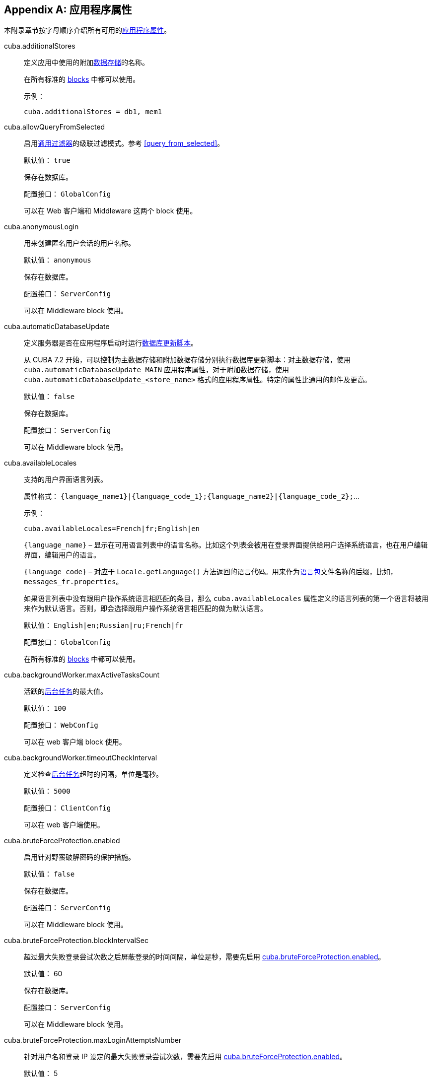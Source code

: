 [[app_properties_reference]]
[appendix]
== 应用程序属性

本附录章节按字母顺序介绍所有可用的<<app_properties,应用程序属性>>。

[[cuba.additionalStores]]
cuba.additionalStores::
+
--
定义应用中使用的附加<<data_store,数据存储>>的名称。

在所有标准的 <<app_tiers,blocks>> 中都可以使用。

示例：

[source, properties]
----
cuba.additionalStores = db1, mem1
----
--

[[cuba.allowQueryFromSelected]]
cuba.allowQueryFromSelected::
+
--
启用<<gui_Filter,通用过滤器>>的级联过滤模式。参考 <<query_from_selected,>>。

默认值： `true`

保存在数据库。

配置接口： `GlobalConfig`

可以在 Web 客户端和 Middleware 这两个 block 使用。
--

[[cuba.anonymousLogin]]
cuba.anonymousLogin::
+
--
用来创建匿名用户会话的用户名称。

默认值： `anonymous`

保存在数据库。

配置接口： `ServerConfig`

可以在 Middleware block 使用。
--

[[cuba.automaticDatabaseUpdate]]
cuba.automaticDatabaseUpdate::
+
--
定义服务器是否在应用程序启动时运行<<db_update_server,数据库更新脚本>>。

从 CUBA 7.2 开始，可以控制为主数据存储和附加数据存储分别执行数据库更新脚本：对主数据存储，使用 `cuba.automaticDatabaseUpdate_MAIN` 应用程序属性，对于附加数据存储，使用 `cuba.automaticDatabaseUpdate_<store_name>` 格式的应用程序属性。特定的属性比通用的邮件及更高。

默认值： `false`

保存在数据库。

配置接口： `ServerConfig`

可以在 Middleware block 使用。
--

[[cuba.availableLocales]]
cuba.availableLocales::
+
--
支持的用户界面语言列表。

属性格式： `++{language_name1}|{language_code_1};{language_name2}|{language_code_2};++`...

示例：

[source, properties]
----
cuba.availableLocales=French|fr;English|en
----

`++{language_name}++` – 显示在可用语言列表中的语言名称。比如这个列表会被用在登录界面提供给用户选择系统语言，也在用户编辑界面，编辑用户的语言。

`++{language_code}++` – 对应于 `Locale.getLanguage()` 方法返回的语言代码。用来作为<<message_packs,语言包>>文件名称的后缀，比如，`++messages_fr.properties++`。

如果语言列表中没有跟用户操作系统语言相匹配的条目，那么 `cuba.availableLocales` 属性定义的语言列表的第一个语言将被用来作为默认语言。否则，即会选择跟用户操作系统语言相匹配的做为默认语言。

默认值： `English|en;Russian|ru;French|fr`

配置接口： `GlobalConfig`

在所有标准的 <<app_tiers,blocks>> 中都可以使用。
--

[[cuba.backgroundWorker.maxActiveTasksCount]]
cuba.backgroundWorker.maxActiveTasksCount::
+
--
活跃的<<background_tasks,后台任务>>的最大值。

默认值： `100`

配置接口： `WebConfig`

可以在 web 客户端 block 使用。
--

[[cuba.backgroundWorker.timeoutCheckInterval]]
cuba.backgroundWorker.timeoutCheckInterval::
+
--
定义检查<<background_tasks,后台任务>>超时的间隔，单位是毫秒。

默认值： `5000`

配置接口： `ClientConfig`

可以在 web 客户端使用。
--

[[cuba.bruteForceProtection.enabled]]
cuba.bruteForceProtection.enabled::
+
--
启用针对野蛮破解密码的保护措施。

默认值： `false`

保存在数据库。

配置接口： `ServerConfig`

可以在 Middleware block 使用。
--

[[cuba.bruteForceProtection.blockIntervalSec]]
cuba.bruteForceProtection.blockIntervalSec::
+
--
超过最大失败登录尝试次数之后屏蔽登录的时间间隔，单位是秒，需要先启用 <<cuba.bruteForceProtection.enabled,cuba.bruteForceProtection.enabled>>。

默认值： 60

保存在数据库。

配置接口： `ServerConfig`

可以在 Middleware block 使用。
--

[[cuba.bruteForceProtection.maxLoginAttemptsNumber]]
cuba.bruteForceProtection.maxLoginAttemptsNumber::
+
--
针对用户名和登录 IP 设定的最大失败登录尝试次数，需要先启用 <<cuba.bruteForceProtection.enabled,cuba.bruteForceProtection.enabled>>。

默认值： 5

保存在数据库。

配置接口： `ServerConfig`

可以在 Middleware block 使用。
--

[[cuba.checkConnectionToAdditionalDataStoresOnStartup]]
cuba.checkConnectionToAdditionalDataStoresOnStartup::
+
--
如果设置为 `true`，框架会在应用程序启动时检查所有附加数据存储的连接。如果连接失败，日志会记录失败消息。注意，这种检查会使得启动过程变慢。

默认值： `false`

可以在 Middleware block 使用。
--

[[cuba.checkPasswordOnClient]]
cuba.checkPasswordOnClient::
+
--
++++
<div class="manual-since-container">
    <a href="http://files.cuba-platform.com/cuba/release-notes/7.0/" class="since-btn" target="_blank">
        <span class="since-btn-caption">最低版本</span><span class="since-btn-version">7.0</span>
    </a>
</div>
++++

当设置为 false（默认值）时，客户端块 block 的 `LoginPasswordLoginProvider` 将用户密码明文发送给中间件的 `AuthenticationService.login()` 方法。在客户端和中间件 block 共同位于同一 JVM 中的情况下，这是合适的处理方式。对于客户端块(block)位于网络上的其它计算机上的分布式部署的情况，客户端和中间件之间的连接应使用 SSL 加密。

如果设置为 true，`LoginPasswordLoginProvider`本身将通过输入的登录名加载 `User` 实体并检查密码。如果密码与加载的密码哈希匹配，则提供程序使用<<cuba.trustedClientPassword,cuba.trustedClientPassword>> 属性中指定的密码作为可信客户端执行登录。此模式使您无需在受信任网络中的客户端和中间件之间设置 SSL 连接，同时不会向网络公开用户密码：仅传输哈希值。但请注意，可信客户端密码仍然通过网络传输，因此受 SSL 保护的连接仍然更加安全。

默认值： `false`

接口： `WebAuthConfig`，`PortalConfig`

可在 Web 和 Porta block 使用。
--

[[cuba.cluster.enabled]]
cuba.cluster.enabled::
+
--
启用 Middleware 服务集群中各个服务之间的互相交互。参考 <<cluster_mw_server,>>。

默认值： `false`

可以在 Middleware block 使用。
--

[[cuba.cluster.jgroupsConfig]]
cuba.cluster.jgroupsConfig::
+
--
JGroups 配置文件的路径。平台使用 <<resources,Resource - 资源接口>>来加载此文件，所以这个文件可以放在 classpath 或者<<conf_dir,配置文件目录>>。

示例：

[source, properties]
----
cuba.cluster.jgroupsConfig = my_jgroups_tcp.xml
----

默认值： `jgroups.xml`

可以在 Middleware block 使用。
--

[[cuba.cluster.messageSendingQueueCapacity]]
cuba.cluster.messageSendingQueueCapacity::
+
--
限制 Middleware 集群中消息队列的长度。当消息队列超过了最大长度，新消息会被拒绝。

默认值： `Integer.MAX_VALUE`

可以在 Middleware block 使用。
--

[[cuba.cluster.stateTransferTimeout]]
cuba.cluster.stateTransferTimeout::
+
--
设置节点启动时从集群接收最新状态的超时时间。单位是毫秒。

默认值： `10000`

可以在 Middleware block 使用。
--

[[cuba.confDir]]
cuba.confDir::
+
--
为应用程序 <<app_tiers,block>> 设置<<conf_dir,配置文件目录>>的位置。

默认值： `${app.home}/${<<cuba.webContextName,cuba.webContextName>>}/conf`，指向<<app_home,应用程序根目录>>下的一个目录。

配置接口： `GlobalConfig`

在所有标准的 <<app_tiers,blocks>> 中都可以使用。
--

[[cuba.connectionReadTimeout]]
cuba.connectionReadTimeout::
+
--
在客户端 block 设置连接 Middleware 读取超时的时限。平台会将非负值传递给 `URLConnection` 的 `setReadTimeout()` 方法。

也可参考 <<cuba.connectionTimeout,cuba.connectionTimeout>>。

默认值： `-1`

可以在 Web 客户端，Web Portal blocks 使用。
--

[[cuba.connectionTimeout]]
cuba.connectionTimeout::
+
--
在客户端 block 设置连接 Middleware 超时的时限。平台会将非负值传递给 `URLConnection` 的 `setConnectTimeout()` 方法。

也可参考 <<cuba.connectionReadTimeout,cuba.connectionReadTimeout>>。

默认值： `-1`

可以在 Web 客户端，Web Portal blcoks 使用。
--

[[cuba.connectionUrlList]]
cuba.connectionUrlList::
+
--
为客户端 blocks 设置连接 Middleware 服务的 URL。

此属性的值应该包含多个用英文逗号分隔 URL `http[s]://host[:port]/app-core`，`host` 是服务器名称，`port` 是服务器端口，`app-core` 是 Middleware web app 的名称。比如：

[source, properties]
----
cuba.connectionUrlList = http://localhost:8080/app-core
----

当使用 Middleware 服务集群的时候，这些服务的地址需要用英文逗号分隔：

[source, properties]
----
cuba.connectionUrlList = http://server1:8080/app-core,http://server2:8080/app-core
----

细节参考 <<cluster_mw_client>>。

也可参考 <<cuba.useLocalServiceInvocation,cuba.useLocalServiceInvocation>>。

配置接口： `ClientConfig`

可以在 Web 客户端，Web Portal blcoks 使用。
--

[[cuba.creditsConfig]]
cuba.creditsConfig::
+
--
<<additive_app_properties,累加属性>>定义 `credits.xml` 文件。此文件包含应用程序使用的<<credits,软件组件信息>>

平台使用 <<resources,Resource - 资源接口>>来加载此文件，所以这个文件可以放在 classpath 或者<<conf_dir,配置文件目录>>。

可以在 Web 客户端 block 使用。

示例：

[source, properties]
----
cuba.creditsConfig = +com/company/base/credits.xml
----
--

[[cuba.crossDataStoreReferenceLoadingBatchSize]]
cuba.crossDataStoreReferenceLoadingBatchSize::
+
--
<<dataManager,DataManager>> 从<<cross_datastore_ref,不同数据存储>>批量加载关联实体的最大值。

默认值： `50`

保存在数据库。

配置接口： `ServerConfig`

可以在 Middleware block 使用。
--

[[cuba.dataManagerBeanValidation]]
cuba.dataManagerBeanValidation::
+
--
++++
<div class="manual-since-container">
    <a href="http://files.cuba-platform.com/cuba/release-notes/7.1/" class="since-btn" target="_blank">
        <span class="since-btn-caption">最低版本</span><span class="since-btn-version">7.1</span>
    </a>
</div>
++++

设置 <<dataManager,DataManager>> 在保存实体时需要进行 <<bean_validation,bean 验证>> 。

默认值： `false`

保存在数据库。

配置接口： `ServerConfig`

可以在 Middleware block 使用。
--

[[cuba.dataManagerChecksSecurityOnMiddleware]]
cuba.dataManagerChecksSecurityOnMiddleware::
+
--
配置在 Middleware，确定 <<dataManager,DataManager>> 是否检查实体操作的 <<permissions,权限>> 和内存<<constraints,约束>>

默认值： `false`

保存在数据库。

配置接口： `ServerConfig`

可以在 Middleware block 使用。
--

[[cuba.dataSourceJndiName]]
cuba.dataSourceJndiName::
+
--
定义应用数据库连接中使用的 `javax.sql.DataSource` 的 JNDI 名称。

默认值： `java:comp/env/jdbc/CubaDS`

可以在 Middleware block 使用。
--

[[cuba.dataDir]]
cuba.dataDir::
+
--
为应用程序 <<app_tiers,block>> 设置<<work_dir,工作目录>>的位置。

默认值： `${app.home}/${<<cuba.webContextName,cuba.webContextName>>}/work`，指向<<app_home,应用程序根目录>>下的一个目录。

配置接口： `GlobalConfig`

在所有标准的 <<app_tiers,blocks>> 中都可以使用。
--

[[cuba.dbDir]]
cuba.dbDir::
+
--
设置<<db_dir,数据库脚本目录>>的位置。

对于 <<fast_deployment>>，默认值：`${catalina.home}/webapps/${cuba.webContextName}/WEB-INF/db`，指向 Tomcat 中 web app 的 `WEB-INF/db` 子目录。

对于 WAR 和 UberJAR 部署情况：`web-inf:db`，指向 WAR 或者 UberJAR 内的 `WEB-INF/db` 目录。

配置接口： `ServerConfig`

可以在 Middleware block 使用。
--

[[cuba.dbmsType]]
cuba.dbmsType::
+
--
定义 DBMS 类型。跟 <<cuba.dbmsVersion,cuba.dbmsVersion>> 一起作用，影响对于 DBMS 集成接口实现的选取，以及查找数据库初始化和更新脚本。

参考 <<dbms_types,>> 了解细节。

默认值： `hsql`

可以在 Middleware block 使用。
--

[[cuba.dbmsVersion]]
cuba.dbmsVersion::
+
--
可选属性，设置数据库版本。跟 <<cuba.dbmsType,cuba.dbmsType>> 一起作用，影响对于 DBMS 集成接口实现的选取，以及查找数据库初始化和更新脚本。

参考 <<dbms_types,>> 了解细节。

默认值： `none`

可以在 Middleware block 使用。
--

[[cuba.defaultPermissionValuesConfig]]
cuba.defaultPermissionValuesConfig::
+
--
当使用<<legacy_roles>>时，定义包含用户默认权限的一组文件。当没有为许可对象设置<<roles,角色>>的时候，会使用默认权限值。通常用来为“拒绝”角色使用，参考 <<default-permission-values.xml,default-permission-values.xml>> 章节了解更多信息。

默认值： `cuba-default-permission-values.xml`

可以在 Middleware block 使用。

示例：

[source, properties]
----
cuba.defaultPermissionValuesConfig = +my-default-permission-values.xml
----
--

[[cuba.defaultQueryTimeoutSec]]
cuba.defaultQueryTimeoutSec::
+
--
设置默认的<<transaction_timeout,数据库事务超时时限>>.

默认值： `0` (no timeout).

保存在数据库。

配置接口： `ServerConfig`

可以在 Middleware block 使用。
--

[[cuba.disableEntityEnhancementCheck]]
cuba.disableEntityEnhancementCheck::
+
--
禁用启动检查，该检查用来确保所有实体都已经加强。

默认值： `true`

配置接口： `ServerConfig`

可以在 Middleware block 使用。
--

[[cuba.disableEscapingLikeForDataStores]]
cuba.disableEscapingLikeForDataStores::
+
--
定义一组<<data_store,数据存储>>，对于这些数据存储，平台会在 <<gui_Filter,filters>> 中对使用了 LIKE 操作符的 JPQL 查询禁用转义。

保存在数据库。

配置接口： `GlobalConfig`

在所有标准的 <<app_tiers,blocks>> 中都可以使用。
--

[[cuba.disableOrmXmlGeneration]]
cuba.disableOrmXmlGeneration::
+
--
对<<extension,扩展>>实体，禁用自动生成 `orm.xml` 文件的功能。

默认值： `false`（如果存在扩展实体，则会自动创建 `orm.xml`）。

可以在 Middleware block 使用。
--

[[cuba.dispatcherSpringContextConfig]]
cuba.dispatcherSpringContextConfig::
+
--
<<additive_app_properties,累加属性>>，为客户端 block 定义 <<dispatcher-spring.xml,dispatcher-spring.xml>> 文件。

平台使用 <<resources,Resource - 资源接口>>来加载此文件，所以这个文件可以放在 classpath 或者<<conf_dir,配置文件目录>>。

可以在 Web 客户端和 Web Portal blocks 使用。

示例：

[source, properties]
----
cuba.dispatcherSpringContextConfig = +com/company/sample/portal-dispatcher-spring.xml
----
--

[[cuba.download.directories]]
cuba.download.directories::
+
--
定义一组文件目录，Middleware 可以从这些文件目录通过 `com.haulmont.cuba.core.controllers.FileDownloadController` 下载文件。比如，web 客户端系统菜单的 *Administration* > *Server Log* 就是利用这个机制下载 log 文件进行展示。

目录列表需要使用英文分号分隔。

默认值： `${cuba.tempDir};${cuba.logDir}` (可以从<<temp_dir,临时文件夹>> and the <<log_dir,日志文件夹>>目录下载文件)。

可以在 Middleware block 使用。
--

[[cuba.email._]]
cuba.email.*::
在 <<email_sending_properties,>> 有关于发送邮件参数的介绍。

[[cuba.fileStorageDir]]
cuba.fileStorageDir::
+
--
定义文件存储目录结构的根目录。更多信息，参考 <<file_storage_impl,>>。

默认值： `null`

配置接口： `ServerConfig`

可以在 Middleware block 使用。
--

[[cuba.enableDeleteStatementInSoftDeleteMode]]
cuba.enableDeleteStatementInSoftDeleteMode::
+
--
向后兼容的开关。如果设置为 `true`，在软删除模式开启的情况下，开启为软删除的实体执行 `delete from` 的 JPQL 语句（软删除开启的情况，对实体只是运行 `update` 而非 `delete`）。这样的 delete 语句会被转换成删除所有没有标记为“已删除”的数据。这样的话，有点违反直观理解，所以默认情况下是关闭此功能的。

默认值： `false`

可以在 Middleware block 使用。
--

[[cuba.enableSessionParamsInQueryFilter]]
cuba.enableSessionParamsInQueryFilter::
+
--
向后兼容的开关。如果设置为 `false`，在数据源<<datasource_query_filter,查询过滤器>>和<<gui_Filter,界面过滤器组件>>的过滤条件会被应用一次，至少会使用一个参数；会话（session）参数不会起作用。

默认值： `true`

可以在 web 客户端 block 使用。
--

[[cuba.entityAttributePermissionChecking]]
cuba.entityAttributePermissionChecking::
+
--
如果设置为 `true`，<<dataManager,DataManager>>会做实体属性权限检查。如果设置为 `false`，属性权限检查则在 <<gui_framework,Generic UI>>中的数据感知组件和 {rest_man_url}[REST API] 中。

默认值： `false`

保存在数据库。

可以在 Middleware block 使用。
--

[[cuba.entityLog.enabled]]
cuba.entityLog.enabled::
+
--
开启<<entity_log,实体日志>>机制。

默认值： `true`

保存在数据库。

配置接口： `EntityLogConfig`

可以在 Middleware block 使用。
--

[[cuba.groovyEvaluationPoolMaxIdle]]
cuba.groovyEvaluationPoolMaxIdle::
+
--
在执行 `Scripting.evaluateGroovy()` 方法的过程中，设置资源池中未使用的编译过的 Groovy 表达式的最大值。当需要集中执行 Groovy 表达式的时候，推荐将这个值设置得大一些，比如，按照<<application_folder,应用程序目录>>的数量来设置。

默认值： 8

在所有标准的 <<app_tiers,blocks>> 中都可以使用。
--

[[cuba.groovyEvaluatorImport]]
cuba.groovyEvaluatorImport::
+
--
在执行<<scripting,脚本>>的时候，定义一组需要被所有 Groovy 表达式引入的类。

列表中的类名需要使用英文逗号或者分号分隔。

默认值： `com.haulmont.cuba.core.global.PersistenceHelper`

在所有标准的 <<app_tiers,blocks>> 中都可以使用。

示例：

[source, properties]
----
cuba.groovyEvaluatorImport = com.haulmont.cuba.core.global.PersistenceHelper,com.abc.sales.CommonUtils
----
--

[[cuba.gui.genericFilterApplyImmediately]]
cuba.gui.genericFilterApplyImmediately::
+
--
++++
<div class="manual-since-container">
    <a href="http://files.cuba-platform.com/cuba/release-notes/7.1/" class="since-btn" target="_blank">
        <span class="since-btn-caption">最低版本</span><span class="since-btn-version">7.1</span>
    </a>
</div>
++++

当设置成 `true` 时，过滤器会以即时模式工作，每个对于过滤器参数的调整都会立即生效，数据会自动刷新。当设置成 `false` 时，过滤器会使用显式操作模式。此时，过滤器只有在点击 *Search* 按钮时才会生效。参阅 <<gui_filter_immediately,applyImmediately>> 过滤器属性。

默认值： `true`

保存在数据库。

配置接口： `ClientConfig`

可以在 Web 客户端 block 使用。
--

[[cuba.gui.genericFilterChecking]]
cuba.gui.genericFilterChecking::
+
--
影响的<<gui_Filter,过滤器组件>>行为。

当设置为 `true`，不允许执行不指定参数的过滤器。

默认值： `false`

保存在数据库。

配置接口： `ClientConfig`

可以在 Web 客户端 block 使用。
--

[[cuba.gui.genericFilterColumnsCount]]
cuba.gui.genericFilterColumnsCount::
+
--
为<<gui_Filter,过滤器组件>>定义含有过滤条件的列的数量。

默认值： `3`

保存在数据库。

配置接口： `ClientConfig`

可以在 Web 客户端 block 使用。
--

[[cuba.gui.genericFilterConditionsLocation]]
cuba.gui.genericFilterConditionsLocation::
+
--
定义在<<gui_Filter,过滤器组件>>中条件面板的位置。两种位置可以选择：`top`（在过滤器控制器元素之上）和 `bottom`（在过滤器控制器元素之下）。

默认值： `top`

保存在数据库。

配置接口： `ClientConfig`

可以在 Web 客户端 block 使用。
--

[[cuba.gui.genericFilterControlsLayout]]
cuba.gui.genericFilterControlsLayout::
+
--
为<<gui_Filter,过滤器组件>>的控制器布局设置模板。每个控制器有这样的格式：`++[component_name | options-comma-separated]++`，比如，`[pin | no-caption, no-icon]`。

可用的控制器：

* `++filters_popup++` - 选择过滤器的弹窗按钮，整合了 *Search* 按钮功能。

* `++filters_lookup++` - 选择过滤器的查找字段。需要单独添加 *Search* 按钮。

* `search` - *Search* 按钮。如果使用 `++filters_popup++` 则不需要添加。

* `++add_condition++` - 添加新条件的按钮。

* `spacer` - 控制器之间空白的分隔符。

* `settings` - *Settings* 按钮。设置在 Settings 弹窗中显示的 action 选项的名称。（参考下面）。

* `++max_results++` - 控制器组，用来设置选择记录的最大值。

* `++fts_switch++` - 用来切换到全文检索（Full-Text Search）模式的复选框。

以下这些操作可以在 `settings` 中作为选项使用：`save - 保存`, `++save_as - 另存为++`, `edit - 编辑`, `remove - 删除`, `pin - 固定位置`, `++make_default - 设置默认++`, `++save_search_folder - 保存搜索目录++`, `++save_app_folder - 保存应用目录++`, `++clear_values - 清空++`。

这些操作也可以在 Settings 弹窗外作为单独的控制器使用。这种情况下，它们可以做如下设置：

* `no-icon` - 设置动作按钮是否不带图标，示例： `[save | no-icon]`。

* `no-caption` - 设置动作按钮是否不带名称，示例： `[pin | no-caption]`。

默认值：

[source, plain]
----
[filters_popup] [add_condition] [spacer] \
[settings | save, save_as, edit, remove, make_default, pin, save_search_folder, save_app_folder, clear_values] \
[max_results] [fts_switch]
----

保存在数据库。

配置接口： `ClientConfig`

可以在 Web 客户端 block 使用。
--

[[cuba.gui.genericFilterManualApplyRequired]]
cuba.gui.genericFilterManualApplyRequired::
+
--
影响<<gui_Filter,过滤器组件>>的行为。

当设置为 `true`，包含过滤器的界面不会在打开时触发相应的数据加载器，需要用户手动点击过滤器的 *Apply* 按钮。

当使用应用或者查找目录打开界面的时候，`cuba.gui.genericFilterManualApplyRequired` 的设置会被忽略，因为此时过滤器已经生效了。但是对于某个查找目录如果它的 `applyDefault` 设置为 `false`，过滤器不会生效。

默认值： `false`

保存在数据库。

配置接口： `ClientConfig`

可以在 Web 客户端 block 使用。
--

[[cuba.gui.genericFilterMaxResultsOptions]]
cuba.gui.genericFilterMaxResultsOptions::
+
--
定义<<gui_Filter,过滤器组件>>中 *Show rows* 下拉框中的选项值。

NULL 选项表示这个列表需要包含一个空值。

默认值： `NULL, 20, 50, 100, 500, 1000, 5000`

保存在数据库。

配置接口： `ClientConfig`

可以在 Web 客户端 block 使用。
--

[[cuba.gui.genericFilterPopupListSize]]
cuba.gui.genericFilterPopupListSize::
+
--
定义在 *Search* 按钮的弹窗列表中显示项目的数量。如果过滤器的数量超过了这个值，则会添加 `Show more...` 到列表最后，这个行为会打开一个新的弹窗用来显示其它的过滤器。

默认值： `10`

保存在数据库。

配置接口： `ClientConfig`

可以在 Web 客户端 block 使用。
--

[[cuba.gui.genericFilterPropertiesHierarchyDepth]]
cuba.gui.genericFilterPropertiesHierarchyDepth::
+
--
定义“添加查询条件”对话框窗口中属性层级的深度。例如，如果深度是 2，那么可以选择实体属性 `contractor.city.country`，如果深度是 3，可以选择 `contractor.city.country.name` 等。

默认值： `2`

保存在数据库。

配置接口： `ClientConfig`

可以在 Web 客户端 block 使用。
--

[[cuba.gui.genericFilterTrimParamValues]]
cuba.gui.genericFilterTrimParamValues::
+
--
定义所有的通用过滤器是否需要去掉输入值两端的空格。当设置为 `false`，文本过滤器将保留空格。

默认值： `true`

保存在数据库。

配置接口： `ClientConfig`

可以在 Web 客户端 block 使用。
--

[[cuba.gui.layoutAnalyzerEnabled]]
cuba.gui.layoutAnalyzerEnabled::
+
--
可以禁用主窗口标签页以及模式窗口标题的右键菜单中的界面分析器。

默认值： `true`

保存在数据库。

配置接口： `ClientConfig`

可以在 Web 客户端 block 使用。
--

[[cuba.gui.lookupFieldPageLength]]
cuba.gui.lookupFieldPageLength::
+
--
定义在<<gui_LookupField,下拉框控件>>和<<gui_LookupPickerField,下拉框选择器控件>>中下拉列表一页显示的选项默认数量。可以通过 XML 属性 <<gui_LookupField_pageLength,pageLength>> 在具体实例中覆盖这个参数的设置。

默认值： 10

保存在数据库。

配置接口： `ClientConfig`

可以在 Web 客户端使用。
--

[[cuba.gui.manualScreenSettingsSaving]]
cuba.gui.manualScreenSettingsSaving::
+
--
如果此属性设置为 `true`，界面不会在关闭时自动保存界面设置。在这个模式下，用户可以通过右键点击界面 tab 标签或者弹窗的标题类保存或者重置界面设置。

默认值： `false`

配置接口： `ClientConfig`

保存在数据库。

可以在 Web 客户端 block 使用。
--

[[cuba.gui.showIconsForPopupMenuActions]]
cuba.gui.showIconsForPopupMenuActions::
+
--
启用在 <<gui_Table,Table>> 右键菜单和 <<gui_PopupButton,PopupButton>> 中显示动作的图标。

默认值： `false`

保存在数据库。

配置接口： `ClientConfig`

可以在 web 客户端 block 使用。
--

[[cuba.gui.systemInfoScriptsEnabled]]
cuba.gui.systemInfoScriptsEnabled::
+
--
启用在 *System Information* 窗口创建/更新/获取实体实例的时候显示 SQL 脚本。

这些脚本实际上显示的选中实体实例的数据库行内容，而不管是否有安全设置可能禁止显示某些实体属性。所以这就是为什么除了 administrator 用户之外需要取消其它所有用户<<roles,角色>>的 CUBA / Generic UI / System Information 特殊权限。也可以通过设置 `cuba.gui.systemInfoScriptsEnabled` 为 `false` 在整个应用级别禁止这个功能。

默认值： `true`

保存在数据库。

配置接口： `ClientConfig`

可以在 Web 客户端 block 使用。
--

[[cuba.gui.useSaveConfirmation]]
cuba.gui.useSaveConfirmation::
+
--
当用户关闭带有未保存改动数据源的<<screens,界面>>时，定义对话框的布局样式。

`true` 对应带有三个功能的布局：Save changes - 保存修改, Don't Save - 不保存修改, Don't close the screen - 不关窗口。

`false` 对应带有两个功能的布局：Close the screen without saving changes - 关闭窗口不保存修改, Don't close the screen - 不关窗口。

默认值： `true`

保存在数据库。

配置接口： `ClientConfig`

可以在 Web 客户端 block 使用。
--

[[cuba.gui.validationNotificationType]]
cuba.gui.validationNotificationType::
+
--
定义标准的界面<<abstractWindow_showValidationErrors,验证错误>>的通知消息类型。

可选值是 `com.haulmont.cuba.gui.components.Frame.NotificationType` 枚举类型的元素：

** `TRAY` - 右下角的通知消息，带有普通消息文本。
** `TRAY_HTML` - 右下角的通知消息，带有 HTML 消息文本。
** `HUMANIZED` - 标准通知消息，显示在界面中间，带有普通消息文本。
** `HUMANIZED_HTML` - 标准通知消息，显示在界面中间，带有 HTML 消息文本。
** `WARNING` - 警告通知消息，显示在界面中间，带有普通消息文本，点击时消失。
** `WARNING_HTML` - 警告通知消息，显示在界面中间，带有 HTML 消息文本，点击时消失。
** `ERROR` - 错误通知消息，显示在界面中间，带有普通消息文本，点击时消失。
** `ERROR_HTML` - 错误通知消息，显示在界面中间，带有 HTML 消息文本，点击时消失。

默认值： `TRAY`.

配置接口： `ClientConfig`

可以在 Web 客户端 block 使用。
--

[[cuba.hasMultipleTableConstraintDependency]]
cuba.hasMultipleTableConstraintDependency::
+
--
针对实体组合采用 `JOINED` 的<<entity_inheritance,继承策略>>。如果设置为 `true`，为在数据库插入新实体提供正确的顺序。

默认值： `false`
--

[[cuba.healthCheckResponse]]
cuba.healthCheckResponse::
+
--
定义从<<health_check_url,应用健康检查 URL>> 请求返回的文本。

默认值： `ok`

配置接口： `GlobalConfig`

可以用在所有 blocks。
--

[[cuba.httpSessionExpirationTimeoutSec]]
cuba.httpSessionExpirationTimeoutSec::
+
--
定义 HTTP 会话非活动状态的超时时限，单位为秒

默认值： `1800`

配置接口： `WebConfig`

可以在 web 客户端 block 使用。

[TIP]
====
推荐对于 <<cuba.userSessionExpirationTimeoutSec, cuba.userSessionExpirationTimeoutSec>> 和 `cuba.httpSessionExpirationTimeoutSec` 属性使用相同的值。
====

[WARNING]
====
不要在 `web.xml` 中配置 HTTP 会话超时时限，系统会忽略这个设置。
====
--

[[cuba.iconsConfig]]
cuba.iconsConfig::
+
--
<<additive_app_properties,累加属性>>用来定义<<icon_set,图标集合>>.

可以在 Web 客户端 block 使用。

示例：

[source, plain]
----
cuba.iconsConfig = +com.company.demo.web.MyIconSet
----
--

[[cuba.inMemoryDistinct]]
cuba.inMemoryDistinct::
+
--
启用基于内存的重复记录过滤，而不使用数据库级别的 `select distinct`。用在 <<dataManager,DataManager>> 中。

默认值： `false`

保存在数据库。

配置接口： `ServerConfig`

可以在 Middleware block 使用。
--

[[cuba.jmxUserLogin]]
cuba.jmxUserLogin::
+
--
定义可以用在<<system_authentication,系统认证>>的用户名。

默认值： `admin`

可以在 Middleware block 使用。
--

[[cuba.keyForSecurityTokenEncryption]]
cuba.keyForSecurityTokenEncryption::
+
--

作为实体安全令牌（security token）AES 加密的密钥。当实体通过下面方式在 Middleware 加载的时候，这个令牌会放置在实体实例内发送：

* <<cuba.entityAttributePermissionChecking,cuba.entityAttributePermissionChecking>> 应用程序属性设置成 true，也就是说在 Middleware 对实体属性权限进行了加强。（参考 <<dm_security>> 了解详情）

* 行级的<<constraints,安全限制>>过滤了集合一组属性中的部分元素。这种情况下，安全令牌也会包含在 REST API 的返回 JSON 中，参考 {rest_man_url}#rest_api_v2_security_constraints[REST API documentation]。

* 实体设置了动态 <<entity_attribute_access, 属性访问控制>>。

尽管安全令牌不包含任何属性值（只有属性名称和过滤了的实体标识符），仍然高度建议在生产环境中修改默认的加密密钥值。

默认值： `CUBA.Platform`

配置接口： `ServerConfig`

可以在 Middleware block 使用。
--

[[cuba.numberIdCacheSize]]
cuba.numberIdCacheSize::
+
--
当继承了 `BaseLongIdEntity` 或者 `BaseIntegerIdEntity` 的实体实例通过 `Metadata.create()` 方法在内存创建的时候，会给创建的实体分配一个唯一标识符。这个值通过从数据序列取下一个值的机制得到的。为了减少对 Middleware 和数据库调用的次数，序列每次的增加值默认是设置的 100，也就是说平台每次从数据库调用一次能获取 100 个 id。也就是说按照这种方式“缓存”了序列值，直到 100 个 id 用完之前都可以直接从内存获取 id。

这个属性定义了每次序列自增的值，以及对应的内存中缓存的大小。

[WARNING]
====
如果在数据库已经有部分实体存在的情况下需要修改这个属性的值，此时会重新创建所有已经存在的序列：用新的自增值（必须等于 `cuba.numberIdCacheSize`），起始值是目前已经存在 id 的最大值。

别忘了在应用的所有 block 都设置这个属性。比如，如果有 Web 客户端，Portal 客户端和 Middleware，需要在 `web-app.properties`, `portal-app.properties` 和 `app.properties` 中将这个属性设置成相同的值。
====

默认值： 100

配置接口： `GlobalConfig`

在所有标准的 <<app_tiers,blocks>> 中都可以使用。
--

[[cuba.legacyPasswordEncryptionModule]]
cuba.legacyPasswordEncryptionModule::
+
--
与<<cuba.passwordEncryptionModule,cuba.passwordEncryptionModule>> 相同，但这个配置是用于为在旧版本中（版本 7 之前）创建并且 `SEC_USER.PASSWORD_ENCRYPTION` 字段为空的用户定义用于用户密码哈希的 bean 的名称。

默认值： `++cuba_Sha1EncryptionModule++`

用于所有所标准 <<app_tiers,block>>。
--

[[cuba.localeSelectVisible]]
cuba.localeSelectVisible::
+
--
登录时禁用用户界面语言选择。

如果 `cuba.localeSelectVisible` 设置成 false，用户会话的 locale 会按照下面方式选择：

* 如果 `User` 实例定义了 `language` 属性，系统会使用这个属性定义的语言。

* 如果用户的操作系统语言在可选的区域列表里（通过 <<cuba.availableLocales,cuba.availableLocales>> 设置），系统会使用这个语言。

* 其它情况下，系统会使用定义在 <<cuba.availableLocales,cuba.availableLocales>> 属性中的第一个语言。

默认值： `true`

配置接口： `GlobalConfig`

在所有标准的 <<app_tiers,blocks>> 中都可以使用。
--

[[cuba.logDir]]
cuba.logDir::
+
--
为应用程序 <<app_tiers,block>> 设置<<log_dir,日志目录>>的位置。

默认值： `${app.home}/logs`，指向<<app_home,应用程序根目录>>下的 `logs` 目录。

配置接口： `GlobalConfig`

在所有标准的 <<app_tiers,blocks>> 中都可以使用。
--

[[cuba.mainMessagePack]]
cuba.mainMessagePack::
+
--
<<additive_app_properties,累加属性>>，为一个 block 定义<<main_message_pack,主语言包>>。

属性值可以包含单一语言包，或者用空格分隔的语言包列表。

在所有标准的 <<app_tiers,blocks>> 中都可以使用。

示例：

[source, properties]
----
cuba.mainMessagePack = +com.company.sample.gui com.company.sample.web
----
--

[[cuba.maxUploadSizeMb]]
cuba.maxUploadSizeMb::
+
--
定义可以使用<<gui_FileUploadField,文件上传控件>>和<<gui_FileMultiUploadField,多个文件上传控件>>组件能上传的文件大小的最大值，单位是 MB。

默认值： `20`

保存在数据库。

配置接口： `ClientConfig`

可以在 Web 客户端 block 使用。
--

[[cuba.menuConfig]]
cuba.menuConfig::
+
--
<<additive_app_properties,累加属性>>，定义 <<menu.xml,menu.xml>> 文件。

平台使用 <<resources,Resource - 资源接口>>来加载此文件，所以这个文件可以放在 classpath 或者<<conf_dir,配置文件目录>>。

可以在 Web 客户端 block 使用。

示例：

[source, properties]
----
cuba.menuConfig = +com/company/sample/web-menu.xml
----
--

[[cuba.metadataConfig]]
cuba.metadataConfig::
+
--
<<additive_app_properties,累加属性>>，定义 <<metadata.xml,metadata.xml>> 文件。

平台使用 <<resources,Resource - 资源接口>>来加载此文件，所以这个文件可以放在 classpath 或者<<conf_dir,配置文件目录>>。

在所有标准的 <<app_tiers,blocks>> 中都可以使用。

示例：

[source, properties]
----
cuba.metadataConfig = +com/company/sample/metadata.xml
----
--

[[cuba.passwordEncryptionModule]]
cuba.passwordEncryptionModule::
+
--
++++
<div class="manual-since-container">
    <a href="http://files.cuba-platform.com/cuba/release-notes/7.0/" class="since-btn" target="_blank">
        <span class="since-btn-caption">最低版本</span><span class="since-btn-version">7.0</span>
    </a>
</div>
++++

定义用作用户密码 Hash 的 bean 名称。创建新用户或更新用户密码时，将在 `SEC_USER.PASSWORD_ENCRYPTION` 数据库字段中为该用户存储此属性的值。

参阅 <<cuba.legacyPasswordEncryptionModule,cuba.legacyPasswordEncryptionModule>>。

默认值：`++cuba_BCryptEncryptionModule++`

在所有标准的 <<app_tiers,blocks>> 中都可以使用。
--

[[cuba.passwordPolicyEnabled]]
cuba.passwordPolicyEnabled::
+
--
启用强制密码策略。如果此属性设置为 `true`，所有新的用户密码都会按照 <<cuba.passwordPolicyRegExp,cuba.passwordPolicyRegExp>> 属性定义的策略检查。

默认值： `false`

保存在数据库。

配置接口： `ClientConfig`

使用在所有的客户端 blocks：web 客户端，web Portal。
--

[[cuba.passwordPolicyRegExp]]
cuba.passwordPolicyRegExp::
+
--
定义一个正则表达式，用来做密码检查策略。

默认值：

`++((?=.*\\d)(?=.*\\p{javaLowerCase}) (?=.*\\p{javaUpperCase}).{6,20})++`

上面这个表达式确保密码需要包含 6～20 个字符，使用数字和英文字母，包含至少一个数字，一个小写字母，一个大写字母。更多关于正则表达式语法可以参考 https://en.wikipedia.org/wiki/Regular_expression 和 http://docs.oracle.com/javase/6/docs/api/java/util/regex/Pattern.html 。

保存在数据库。

配置接口： `ClientConfig`

使用在所有的客户端 blocks：web 客户端，web Portal。
--

[[cuba.performanceLogDisabled]]
cuba.performanceLogDisabled::
+
--
如果需要禁用 `PerformanceLogInterceptor`，此参数必须要设置为 `true`。

`PerformanceLogInterceptor` 通过类或者方法的 `@PerformanceLog` 注解触发，此拦截器会在 `perfstat.log` 文件中记录每次方法的调用记录以及执行时间。如果不需要这些日志，建议禁用 `PerformanceLogInterceptor` 以提高性能。如需重新启用，删除此参数或者设置为 `false`。

默认值： `false`

可以在 Middleware block 使用。
--

[[cuba.performanceTestMode]]
cuba.performanceTestMode::
+
--
应用程序在做性能测试的时候必须设置成 true。

配置接口： `GlobalConfig`

默认值： `false`

可以用在 Middleware 和 web 客户端。
--

[[cuba.permissionConfig]]
cuba.permissionConfig::
+
--
<<additive_app_properties,累加属性>>，用来定义 <<permissions.xml,permissions.xml>> 文件。

可以在 Web 客户端 block 使用。

示例：

[source, properties]
----
cuba.permissionConfig = +com/company/sample/web-permissions.xml
----
--

[[cuba.persistenceConfig]]
cuba.persistenceConfig::
+
--
<<additive_app_properties,累加属性>>，用来定义 <<persistence.xml,persistence.xml>> 文件。

平台使用 <<resources,Resource - 资源接口>>来加载此文件，所以这个文件可以放在 classpath 或者<<conf_dir,配置文件目录>>。

在所有标准的 <<app_tiers,blocks>> 中都可以使用。

示例：

[source, properties]
----
cuba.persistenceConfig = +com/company/sample/persistence.xml
----
--

[[cuba.portal.anonymousUserLogin]]
cuba.portal.anonymousUserLogin::
+
--
定义在 Web Portal block 可以做匿名用户会话的用户名称。

此属性设置的用户名需要在安全子弟痛存在，并且有需要的权限。不需要为此用户设置密码，因为匿名用户会话是通过 <<login,loginTrusted()>> 方法创建的，使用的是 <<cuba.trustedClientPassword,cuba.trustedClientPassword>> 属性定义的密码。

配置接口： `PortalConfig`

可以在 Web Portal block 使用。
--

[[cuba.queryCache.enabled]]
cuba.queryCache.enabled::
+
--
如果设置为 `false`，<<entity_cache,查询缓存>>功能禁用。

默认值： `true`

配置接口： `QueryCacheConfig`

可以在 Middleware block 使用。
--

[[cuba.queryCache.maxSize]]
cuba.queryCache.maxSize::
+
--
设置<<entity_cache,查询缓存>>实体数量的最大值。一条缓存记录是通过查询语句文本，查询语句参数，分页参数以及软删除配置确定。

由于缓存大小会慢慢增长到最大值，所以缓存机制会清除掉那些不大可能会被再次使用的记录。

默认值： 100

配置接口： `QueryCacheConfig`

可以在 Middleware block 使用。
--

[[cuba.rememberMeExpirationTimeoutSec]]
cuba.rememberMeExpirationTimeoutSec::
+
--
定义 "记住我" cookie 和 `RememberMeToken` 实体实例的过期时间。

默认值： `30 * 24 * 60 * 60` (30 days)

配置接口： `GlobalConfig`

可以在 Web 客户端和 Middleware block 使用。
--

[[cuba.remotingSpringContextConfig]]
cuba.remotingSpringContextConfig::
+
--
<<additive_app_properties,累加属性>>，用来定义 Middleware block 的 <<remoting-spring.xml,remoting-spring.xml>> 文件。

平台使用 <<resources,Resource - 资源接口>>来加载此文件，所以这个文件可以放在 classpath 或者<<conf_dir,配置文件目录>>。

可以在 Middleware block 使用。

示例：

[source, properties]
----
cuba.remotingSpringContextConfig = +com/company/sample/remoting-spring.xml
----
--

[[cuba.schedulingActive]]
cuba.schedulingActive::
+
--
启用 CUBA <<scheduled_tasks,计划任务>>机制。

默认值： `false`

保存在数据库。

配置接口： `ServerConfig`

可以在 Middleware block 使用。
--

[[cuba.security.defaultPermissionValuesConfigEnabled]]
cuba.security.defaultPermissionValuesConfigEnabled::
+
--
如需向后兼容，开启使用 <<default-permission-values.xml>> 配置文件。参阅 <<legacy_roles>> 了解细节。

默认值： `false`

配置接口： `ServerConfig`

可以在 Middleware block 使用。
--

[[cuba.security.rolesPolicyVersion]]
cuba.security.rolesPolicyVersion::
+
--
如需向后兼容，该参数决定安全角色的行为。参阅 <<legacy_roles>> 了解细节。

可能值：

* 1 - CUBA 7.2 之前：如果未定义某种许可，则可访问许可目标；使用角色类型。
* 2 - CUBA 7.2 之后：如果未定义某种许可，则拒绝访问许可目标；只能使用 “允许” 许可；可使用设计时角色。

默认值： 2

配置接口： `ServerConfig`

可以在 Middleware block 使用。
--

[[cuba.serialization.impl]]
cuba.serialization.impl::
+
--
指定 `Serialization` 接口的实现类，用来在应用程序 blocks 之间做对象传递时做序列化。平台包含两个实现类：

* `com.haulmont.cuba.core.sys.serialization.StandardSerialization` - 标准 Java 序列化。

* `com.haulmont.cuba.core.sys.serialization.KryoSerialization` - 基于 Kryo 框架的序列化实现。

默认值： `com.haulmont.cuba.core.sys.serialization.StandardSerialization`

在所有标准的 <<app_tiers,blocks>> 中都可以使用。
--

[[cuba.springContextConfig]]
cuba.springContextConfig::
+
--
<<additive_app_properties,累加属性>>，用来为各个 block 定义 <<spring.xml,spring.xml>> 文件。

平台使用 <<resources,Resource - 资源接口>>来加载此文件，所以这个文件可以放在 classpath 或者<<conf_dir,配置文件目录>>。

在所有标准的 <<app_tiers,blocks>> 中都可以使用。

示例：

[source, properties]
----
cuba.springContextConfig = +com/company/sample/spring.xml
----
--

[[cuba.supportEmail]]
cuba.supportEmail::
+
--
定义一个 email 地址。从默认异常处理界面发送的异常报告，从 *Help* > *Feedback* 界面发送的用户消息都会被发送到这个地址。

如果这个属性没有设置，系统会隐藏异常处理界面的 *Report* 按钮。

为了成功的发送邮件，<<email_sending_properties,>> 中描述的参数也必须设置。

默认值： empty string.

保存在数据库。

配置接口： `WebConfig`

可以在 web 客户端 block 使用。
--

[[cuba.tempDir]]
cuba.tempDir::
+
--
为应用程序 <<app_tiers,block>> 设置<<temp_dir,临时目录>>的位置。

默认值： `${app.home}/${<<cuba.webContextName,cuba.webContextName>>}/temp`，指向<<app_home,应用程序根目录>>下的一个目录。

配置接口： `GlobalConfig`

在所有标准的 <<app_tiers,blocks>> 中都可以使用。
--

[[cuba.testMode]]
cuba.testMode::
+
--
如果在运行自动化用户界面测试，这个属性必须设置成 true。

配置接口： `GlobalConfig`

默认值： `false`

可以用在 Web 客户端和 Middleware blcoks。
--

[[cuba.themeConfig]]
cuba.themeConfig::
+
--
定义一组 `++*-theme.properties++` 文件，存储 <<gui_themes,theme>> 变量，比如默认的对话框范围以及文本输入框的宽度。

这个属性的值是一组用空格分隔的文件列表，文件通过使用 <<resources,Resource - 资源接口>>来加载。

Web 客户端的默认值： `com/haulmont/cuba/havana-theme.properties com/haulmont/cuba/halo-theme.properties com/haulmont/cuba/hover-theme.properties`


可以在 Web 客户端使用。
--

[[cuba.triggerFilesCheck]]
cuba.triggerFilesCheck::
+
--
启用对 bean 调用触发器文件的处理。

触发器文件是放在应用程序 block 的<<temp_dir,临时文件夹>>的 `triggers` 子目录。触发器文件命名是包含使用“点“分隔的两部分。前半部分是 <<managed_beans,bean>> 名称，后半部分是 bean 中需要调用的方法名称。示例： `++cuba_Messages.clearCache++`。触发器文件处理器会监控这个目录是否有新文件，如果有的话，会调用指定的方法，然后删除这些文件。

默认情况下，触发器文件的处理是配置在 `cuba-web-spring.xml` 文件中，并且只在 Web 客户端配置。在项目级别，其它模块的处理可以通过<<scheduled_tasks,周期性的调用>> `++cuba_TriggerFilesProcessor++` bean 的 `process()` 方法来做。

默认值： `true`

可以在配置了需要处理的 blocks 中使用，默认是 web 客户端。
--

[[cuba.triggerFilesCheckInterval]]
cuba.triggerFilesCheckInterval::
+
--
定义检查触发器文件的时间间隔，需要开启 <<cuba.triggerFilesCheck,cuba.triggerFilesCheck>> 参数。单位是毫秒。

默认值： `5000`

可以在配置了需要处理的 blocks 中使用，默认是 web 客户端。
--

[[cuba.trustedClientPassword]]
cuba.trustedClientPassword::
+
--
定义创建 `TrustedClientCredentials` 要使用的密码。Middleware 层可以对使用信任的客户端 <<app_tiers,block>> 连接的用户进行认证，而不需要检查用户的密码。

这个属性在用户的密码不存在数据库的时候使用，客户端 block 会自己做实际的认证。比如，集成 *Active Directory* 的时候。

配置接口： `ServerConfig`, `WebAuthConfig`, `PortalConfig`

可以使用的 blocks：Middleware，Web 客户端，Web Portal。
--

[[cuba.trustedClientPermittedIpList]]
cuba.trustedClientPermittedIpList::
+
--
定义一组 IP 地址，这些 IP 地址与 `TrustedClientCredentials` 和 `TrustedClientService` 一起使用。示例：

[source, plain]
----
cuba.trustedClientPermittedIpList = 127.0.0.1, 10.17.*.*
----

默认值： `127.0.0.1`

配置接口： `ServerConfig`

可以在 Middleware block 使用。
--

[[cuba.uniqueConstraintViolationPattern]]
cuba.uniqueConstraintViolationPattern::
+
--
正则表达式，用来找出由于数据库违反唯一性约束造成的异常。约束的名称会从表达式的第一个非空组获得，示例：

[source, plain]
----
ERROR: duplicate key value violates unique constraint "(.+)"
----

约束的名称可以用来显示本地化消息，以便找出是什么实体引起的。因此，需要在<<main_message_pack,主语言包>>中包含为约束名定义的键值。示例：

[source, properties]
----
IDX_SEC_USER_UNIQ_LOGIN = A user with the same login already exists
----

根据 DBMS locale 和版本的不同，这个属性还可以定义针对违反唯一性约束需要作出的响应。

当前 DBMS 的默认值通过 `PersistenceManagerService.getUniqueConstraintViolationPattern()` 方法返回。

可以定义在数据库。

可以在所有的客户端 blocks 使用。
--

[[cuba.useCurrentTxForConfigEntityLoad]]
cuba.useCurrentTxForConfigEntityLoad::
+
--
对于通过<<config_interfaces,配置接口>>加载实体实例，如果当前已经有事务了，则使用当前事务加载。这个对性能有提高。否则，会创建一个新的连接，并且做提交，然后会返回游离（detached）的实体实例。

默认值： `false`

可以在 Middleware block 使用。
--

[[cuba.useEntityDataStoreForIdSequence]]
cuba.useEntityDataStoreForIdSequence::
+
--
如果此属性设置为 true，为 `BaseLongIdEntity` 和 `BaseIntegerIdEntity` 子类生成唯一标识符的序列会创建在相应实体存在的<<data_store,数据存储>>中。否则，这些序列存在主数据存储中。

默认值： `false`

配置接口： `ServerConfig`

可以在 Middleware block 使用。
--

[[cuba.useInnerJoinOnClause]]
cuba.useInnerJoinOnClause::
+
--
EclipseLink <<orm,ORM>> 会在 inner join 中使用 `JOIN ON` 从句，而不会在 `WHERE` 从句中使用条件语句。

默认值： false

可以在 Middleware block 使用。
--

[[cuba.useLocalServiceInvocation]]
cuba.useLocalServiceInvocation::
+
--
当设置为 `true`，Web 客户端和 Web Portal <<app_tiers,blocks>> 会在本地调用 Middleware 服务，避开网络堆栈，这样有利于提高系统性能。这个情况在 <<fast_deployment,快速部署>>、单一 <<build.gradle_buildWar,WAR>> 或者单一 <<build.gradle_buildUberJar,UberJAR>> 部署的时候可以用到。对于其它的部署形式，这个值需要设置成 false。

默认值： `true`

可以在 Web 客户端和 Web Portal blocks 使用。
--

[[cuba.useReadOnlyTransactionForLoad]]
cuba.useReadOnlyTransactionForLoad::
+
--
<<dataManager,DataManager>> 中的所有 `load` 方法都会使用<<transaction_read_only,只读事务>>。

默认值： `true`

保存在数据库。

配置接口： `ServerConfig`

可以在 Middleware block 使用。
--

[[cuba.user.fullNamePattern]]
cuba.user.fullNamePattern::
+
--
为用户定义显示全部名称的模式。

默认值： `{FF| }{LL}`

全名称模式可以用用户的姓，名，和中间名（外国人）来构成。模式需要按照下面的规则：

* 模式的各部分通过 `{}` 来分隔。

* 在 `{}` 内的部分必须包含一下列出的字符的一种，然后紧跟一个 `|`，没有空格：
+
`LL` – 用户姓的长格式 (Smith)
+
`L` – 用户姓的短格式 (S)
+
`FF` – 用户名的长格式 (John)
+
`F` – 用户名的短格式 (J)
+
`MM` – 用户中间名的长格式 (Paul)
+
`M` – 用户中间名的短格式 (P)

* `|` 字符后面可以跟任何符号，也可以包含空格。

可以在 Web 客户端 block 使用。
--

[[cuba.user.namePattern]]
cuba.user.namePattern::
+
--
为 `User` 实体定义显示名称模式。显示名称用在几个不同的地方，包括显示在系统主窗口右上角。

默认值： `{1} [{0}]`

`{0}` 会用 `login` 属性替换, `{1}` 会用 `name` 属性替换。

可以在 Middleware，Web 客户端 blocks 使用。
--

[[cuba.userSessionExpirationTimeoutSec]]
cuba.userSessionExpirationTimeoutSec::
+
--
定义用户会话超时的时限。单位是秒。

默认值： `1800`

配置接口： `ServerConfig`

可以在 Middleware block 使用。

[TIP]
====
建议为 `cuba.userSessionExpirationTimeoutSec` 和 <<cuba.httpSessionExpirationTimeoutSec, cuba.httpSessionExpirationTimeoutSec>> 设置相同的值。
====

--

[[cuba.userSessionLogEnabled]]
cuba.userSessionLogEnabled::
+
--
开启<<userSession_log,用户会话日志>>功能。

默认值： `false`

保存在数据库。

配置接口： `GlobalConfig`.

在所有标准的 <<app_tiers,blocks>> 中都可以使用。
--


[[cuba.userSessionProviderUrl]]
cuba.userSessionProviderUrl::
+
--
定义 Middleware <<app_tiers,block>> 的 URL 来作为用户登录服务。

这个参数需要在额外的 middleware blcoks 中设置，这些 middleware 可以执行客户端请求，但是不分享用户会话缓存。如果在请求发起的时候，在本地的缓存中没有需要的会话，这个 block 会在指定的 URL 执行 `TrustedClientService.findSession()` 方法，然后将取到的会话缓存到本地。

配置接口： `ServerConfig`

可以在 Middleware block 使用。
--

[[cuba.viewsConfig]]
cuba.viewsConfig::
+
--
<<additive_app_properties,累加属性>>，用来定义 <<views.xml,views.xml>> 文件。参考 <<views,>>。

平台使用 <<resources,Resource - 资源接口>>来加载此文件，所以这个文件可以放在 classpath 或者<<conf_dir,配置文件目录>>。

在所有标准的 <<app_tiers,blocks>> 中都可以使用。

示例：

[source, properties]
----
cuba.viewsConfig = +com/company/sample/views.xml
----
--

[[cuba.webAppUrl]]
cuba.webAppUrl::
+
--
定义 web 客户端应用的 URL。

在特殊情况下，这个属性也用来生成外部应用程序的<<link_to_screen,界面链接>>，也会被 `ScreenHistorySupport` 类使用。

默认值： `++http://localhost:8080/app++`

保存在数据库。

配置接口： `GlobalConfig`

在所有标准的 <<app_tiers,blocks>> 中都可以使用。
--

[[cuba.windowConfig]]
cuba.windowConfig::
+
--
<<additive_app_properties,累加属性>>，用来定义 <<screens.xml,screens.xml>> 文件。

<<resources,Resource - 资源接口>>来加载此文件，所以这个文件可以放在 classpath 或者<<conf_dir,配置文件目录>>。

可以在 Web 客户端 block 使用。

示例：

[source, properties]
----
cuba.windowConfig = +com/company/sample/web-screens.xml
----
--

[[cuba.web.allowAnonymousAccess]]
cuba.web.allowAnonymousAccess::
+
--
允许使用非认证用户访问应用程序界面。如果设置该参数为 `true`，确保 `Anonymous` 角色是 `Denying - 拒绝` 类型，即，匿名用户默认不能打开任何界面。

参阅 <<gui_anonymous_access>>。

默认值： `false`

配置接口： `WebConfig`

可以在 web 客户端 block 使用。
--

[[cuba.web.allowHandleBrowserHistoryBack]]
cuba.web.allowHandleBrowserHistoryBack::
+
--
如果登录界面和/或者主窗口实现了 `CubaHistoryControl.HistoryBackHandler` 接口的话，用此参数开启对于浏览器 *Back - 返回* 按钮的处理。如果此属性设置为 true，浏览器标准的行为会替换成调用接口的处理方法。

参考 <<gui_web,>>。

默认值： `true`

配置接口： `WebConfig`

可以在 web 客户端 block 使用。
--

[[cuba.web.appFoldersRefreshPeriodSec]]
cuba.web.appFoldersRefreshPeriodSec::
+
--
定义<<folders_pane,应用程序目录>>刷新时间间隔，单位是秒。

默认值： `180`

配置接口： `WebConfig`

可以在 web 客户端 block 使用。
--

[[cuba.web.appWindowMode]]
cuba.web.appWindowMode::
+
--
定义主应用窗口的初始化模式 - “标签式”还是“单页式”（`TABBED` 或者 `SINGLE`）。在“单页式”模式下，当使用 `++NEW_TAB++` 参数打开界面时，新界面会完全替换现有界面而不是打开一个新的标签页。

用户之后可以在 *Help > Settings* 界面更改此模式。

默认值： `TABBED`

配置接口： `WebConfig`

可以在 web 客户端 block 使用。
--

[[cuba.web.closeIdleHttpSessions]]
cuba.web.closeIdleHttpSessions::
+
--
当上一次 <<cuba.web.uiHeartbeatIntervalSec,非心跳>>请求之后，<<cuba.httpSessionExpirationTimeoutSec,会话超时>>也已经过期，Web 客户端是否可以关闭 UI 和会话。

默认值： `false`

配置接口： `WebConfig`

可以在 web 客户端 block 使用。
--

[[cuba.web.componentsConfig]]
cuba.web.componentsConfig::
+
--
<<additive_app_properties,累加属性>>，用来定义包含应用程序组件信息的配置文件，这些文件由不同的 Jar 包提供或者在 *web* 模块的 `cuba-ui-component.xml` 中描述。

示例：

[source, plain]
----
cuba.web.componentsConfig =+demo-web-components.xml
----
--

[[cuba.web.customDeviceWidthForViewport]]
cuba.web.customDeviceWidthForViewport::
+
--
自定义 HTML 页面的 viewport 宽度。影响 Vaadin HTML 页面上的 "viewport" 元标签(viewport meta tag)。

默认值： `-1`

配置接口： `WebConfig`

可以在 web 客户端 block 使用。
--

[[cuba.web.defaultScreenCanBeClosed]]
cuba.web.defaultScreenCanBeClosed::
+
--
定义默认界面是否也可以通过关闭按钮、ESC 按钮或者标签页右键菜单（当使用 `TABBED` <<cuba.web.appWindowMode,工作区模式>>）进行关闭。

默认值： true

配置接口： `WebConfig`

可以在 web 客户端 block 使用。
--

[[cuba.web.defaultScreenId]]
cuba.web.defaultScreenId::
+
--
定义登录后默认打开的界面。这个设置对所有用户生效。

示例：

[source, plain]
----
cuba.web.defaultScreenId = sys$SendingMessage.browse
----

配置接口： `WebConfig`

可以在 web 客户端 block 使用。
--

[[cuba.web.foldersPaneDefaultWidth]]
cuba.web.foldersPaneDefaultWidth::
+
--
为<<folders_pane,文件夹面板>>设置默认的宽度，单位是像素。

默认值： `200`

配置接口： `WebConfig`

可以在 web 客户端 block 使用。
--

[[cuba.web.foldersPaneEnabled]]
cuba.web.foldersPaneEnabled::
+
--
启用<<folders_pane,文件夹面板>>功能并在文件夹中使用<<shortcuts,键盘快捷键>>。

默认值： `false`

配置接口： `WebConfig`

可以在 web 客户端 block 使用。
--

[[cuba.web.foldersPaneVisibleByDefault]]
cuba.web.foldersPaneVisibleByDefault::
+
--
设置是否要默认展开<<folders_pane,文件夹面板>>。

默认值： `false`

配置接口： `WebConfig`

可以在 web 客户端 block 使用。
--

[[cuba.web.htmlSanitizerEnabled]]
cuba.web.htmlSanitizerEnabled::
+
--
设置实现了 `HasHtmlSanitizer` 接口的 UI 组件是否使用 `HtmlSanitizer` bean 在 HTML 中防止跨站脚本（XSS）。该配置也可以在单独的组件中启用或禁用。

默认值： `true`

配置接口： `WebConfig`

可以在 web 客户端 block 使用。
--

[[cuba.web.initialScreenId]]
cuba.web.initialScreenId::
+
--
定义非认证用户第一次打开应用程序 URL 地址时，系统会打开什么界面。需要 <<cuba.web.allowAnonymousAccess,cuba.web.allowAnonymousAccess>> 设置为 `true`。

参阅 <<gui_anonymous_access>>。

配置接口： `WebConfig`

可以在 web 客户端 block 使用。
--

[[cuba.web.ldap.enabled]]
cuba.web.ldap.enabled::
+
--
在 Web 客户端启用/禁用 LDAP 登录机制。

示例：

[source]
----
cuba.web.ldap.enabled = true
----

配置接口： `WebLdapConfig`

可以在 web 客户端 block 使用。
--

[[cuba.web.ldap.urls]]
cuba.web.ldap.urls::
+
--
设置 LDAP 服务器 URL。

示例：

[source]
----
cuba.web.ldap.urls = ldap://192.168.1.1:389
----

配置接口： `WebLdapConfig`

可以在 web 客户端 block 使用。
--

[[cuba.web.ldap.base]]
cuba.web.ldap.base::
+
--
为在 LDAP 中搜索用户设置基本域名称（DN）。

示例：

[source]
----
cuba.web.ldap.base = ou=Employees,dc=mycompany,dc=com
----

配置接口： `WebLdapConfig`

可以在 web 客户端 block 使用。
--

[[cuba.web.ldap.user]]
cuba.web.ldap.user::
+
--

系统用户别名，系统用户有权限从目录读取信息。

示例：

[source]
----
cuba.web.ldap.user = cn=System User,ou=Employees,dc=mycompany,dc=com
----

配置接口： `WebLdapConfig`

可以在 web 客户端 block 使用。
--

[[cuba.web.ldap.password]]
cuba.web.ldap.password::
+
--
<<cuba.web.ldap.user,cuba.web.ldap.user>> 属性定义的系统用户的密码。

示例：

[source]
----
cuba.web.ldap.password = system_user_password
----

配置接口： `WebLdapConfig`

可以在 web 客户端 block 使用。
--

[[cuba.web.ldap.userLoginField]]
cuba.web.ldap.userLoginField::
+
--
LDAP 用户的用来匹配登录名的属性名称。默认是 `sAMAccountName` （使用于 Active Directory）。

示例：

[source]
----
cuba.web.ldap.userLoginField = username
----

配置接口： `WebLdapConfig`

可以在 web 客户端 block 使用。
--

[[cuba.web.linkHandlerActions]]
cuba.web.linkHandlerActions::
+
--
定义一组可以由 `LinkHandler` bean 处理的 URL 命令。参考 <<link_to_screen,>> 了解更多信息。

值需要用 `|` 字符分隔。

默认值： `open|o`

配置接口： `WebConfig`

可以在 web 客户端 block 使用。
--

[[cuba.web.loginDialogDefaultUser]]
cuba.web.loginDialogDefaultUser::
+
--
设置默认的用户名称，会在登录窗口自动填充。这个在开发阶段会非常有用。这个属性在生产环境需要设置成 `<disabled>` 的值。

默认值： `admin`

配置接口： `WebConfig`

可以在 web 客户端 block 使用。
--

[[cuba.web.loginDialogDefaultPassword]]
cuba.web.loginDialogDefaultPassword::
+
--
设置默认的用户密码，会在登录窗口自动填充。这个在开发阶段会非常有用。这个属性在生产环境需要设置成 `<disabled>` 的值。

默认值： `admin`

配置接口： `WebConfig`

可以在 web 客户端 block 使用。
--

[[cuba.web.loginDialogPoweredByLinkVisible]]
cuba.web.loginDialogPoweredByLinkVisible::
+
--
设置成 `false` 在登录窗口隐藏 "powered by CUBA Platform"。

默认值： `true`

配置接口： `WebConfig`

可以在 web 客户端 block 使用。
--

[[cuba.web.loginScreenId]]
cuba.web.loginScreenId::
+
--
用来作为应用程序<<gui_LoginScreen,登录界面>>的界面标识符。

默认值： `login`

配置接口： `WebConfig`

可以在 web 客户端 block 使用。
--

[[cuba.web.mainScreenId]]
cuba.web.mainScreenId::
+
--
用来作为应用程序<<gui_MainScreen,主界面>>的界面标识符。

默认值： `main`

配置接口： `WebConfig`

可以在 web 客户端 block 使用。
--

[[cuba.web.mainTabSheetMode]]
cuba.web.mainTabSheetMode::
+
--

定义在主窗口的 <<cuba.web.appWindowMode,标签页>>模式使用哪个组件管理界面。可以选取 `MainTabSheetMode` 枚举类型中的一个值：

* `DEFAULT`：使用 `CubaTabSheet` 组件。会在每次用户切换标签页的时候加载和卸载界面组件。

* `MANAGED`： 使用 `CubaManagedTabSheet` 组件。这个不会在用户切换标签页的时候卸载界面组件。

默认值： `DEFAULT`.

配置接口： `WebConfig`.

可以在 web 客户端 block 使用。
--

[[cuba.web.managedMainTabSheetMode]]
cuba.web.managedMainTabSheetMode::
+
--
如果 <<cuba.web.mainTabSheetMode,cuba.web.mainTabSheetMode>> 属性设置为 `MANAGED`，定义主 TabSheet 怎么切换标签页：隐藏还是只卸载它们的组件。

默认值： `HIDE_TABS`

配置接口： `WebConfig`

可以在 web 客户端 block 使用。
--

[[cuba.web.maxTabCount]]
cuba.web.maxTabCount::
+
--
定义可以在应用程序主窗口打开的标签页的最大数量。`0` 值表示不限制。

默认值： `7`

配置接口： `WebConfig`

可以在 web 客户端 block 使用。
--

[[cuba.web.pageInitialScale]]
cuba.web.pageInitialScale::
+
--
定义当设置了 <<cuba.web.customDeviceWidthForViewport,cuba.web.customDeviceWidthForViewport>> 或者 <<cuba.web.useDeviceWidthForViewport,cuba.web.useDeviceWidthForViewport>> 是 `true` 的时候 HTML 界面的初始化缩放比。影响 Vaadin HTML 界面的 "viewport" 元标签。

默认值： `0.8`

配置接口： `WebConfig`

可以在 web 客户端 block 使用。
--

[[cuba.web.productionMode]]
cuba.web.productionMode::
+
--
可以完全关闭通过在 URL 中添加 `?debug` 打开的 Vaadin 开发者模式。因此，也同时关闭了 JavaScript 调试模式，减少了从浏览器获取的服务器信息。

默认值： `false`

配置接口： `WebConfig`

可以在 web 客户端 block 使用。
--

[[cuba.web.pushEnabled]]
cuba.web.pushEnabled::
+
--
可以完全禁用<<server_push_settings,服务器推送>>。但是<<background_tasks,后台任务>>机制不受此影响。

默认值： `true`

配置接口： `WebConfig`

可以在 Web 客户端使用。
--

[[cuba.web.pushLongPolling]]
cuba.web.pushLongPolling::
+
--
对于<<server_push_settings,服务器推送>>实现，从 WebSocket 切换成长轮询（long polling）。

默认值： `false`

配置接口： `WebConfig`

可以在 Web 客户端使用。
--

[[cuba.web.pushLongPollingSuspendTimeoutMs]]
cuba.web.pushLongPollingSuspendTimeoutMs::
+
--
定义服务器推送的超时时限，单位是毫秒。当<<server_push_settings,服务器推送>>实现切换成长轮询的时候会用到。比如当 `cuba.web.pushLongPolling="true"` 时。

默认值： `-1`

配置接口： `WebConfig`

可以在 Web 客户端使用。
--

[[cuba.web.rememberMeEnabled]]
cuba.web.rememberMeEnabled::
+
--
在 web 客户端的登录界面显示 *Remember Me - 记住我* 复选框。

默认值： `true`

配置接口： `WebConfig`

可以在 Web 客户端使用。
--

[[cuba.web.resourcesCacheTime]]
cuba.web.resourcesCacheTime::
+
--
启用是否缓存 web 资源。单位是秒。0 值表示不做缓存。示例：

[source, properties]
----
cuba.web.resourcesCacheTime = 136
----

默认值： 60 * 60 (1 小时).

配置接口： `WebConfig`

可以在 Web 客户端使用。
--

[[cuba.web.webJarResourcesCacheTime]]
cuba.web.webJarResourcesCacheTime::
+
--
启用是否缓存 <<using_webjars,WebJar>> 资源。单位是秒。0 值表示不做缓存。示例：

[source, properties]
----
cuba.web.webJarResourcesCacheTime = 631
----

默认值： 60 * 60 * 24 * 365 (1 年).

配置接口： `WebConfig`

可以在 Web 客户端使用。
--

[[cuba.web.resourcesRoot]]
cuba.web.resourcesRoot::
+
--
设置用来显示 <<gui_Embedded,Embedded>> 组件的文件目录。示例：

[source, properties]
----
cuba.web.resourcesRoot = ${cuba.confDir}/resources
----

默认值： `null`

配置接口： `WebConfig`

可以在 Web 客户端使用。
--

[[cuba.web.requirePasswordForNewUsers]]
cuba.web.requirePasswordForNewUsers::
+
--
如果设置为 `true`，在 Web 客户端创建用户的时候需要密码。如果是使用 <<ldap_basic,LDAP>> 认证的话，建议将此参数设置为 `false`。

默认值： `true`

配置接口： `WebAuthConfig`

可以在 web 客户端 block 使用。

--

[[cuba.web.showBreadCrumbs]]
cuba.web.showBreadCrumbs::
+
--
设置是否在主窗口的工作区显示面包屑（breadcrumbs）面板。

默认值： `true`

配置接口： `WebConfig`

可以在 web 客户端 block 使用。
--

[[cuba.web.showFolderIcons]]
cuba.web.showFolderIcons::
+
--
启用<<folders_pane,文件夹面板>>图标。当启用时，会使用下面这些样式文件：

* `icons/app-folder-small.png` – 用于应用目录

* `icons/search-folder-small.png` – 用户查找目录

* `icons/set-small.png` – 用于记录集合

默认值： `false`

配置接口： `WebConfig`

可以在 web 客户端 block 使用。
--

[[cuba.web.standardAuthenticationUsers]]
cuba.web.standardAuthenticationUsers::
+
--
以英文逗号分隔的用户列表，这些用户不允许使用外部认证（比如 <<ldap,LDAP>> 或者 <<sso,IDP SSO>>），需要使用标准认证登录系统。

空列表表示所有用户都可以用外部认证来登录系统。

默认值： `<empty list>`

配置接口： `WebAuthConfig`

可以在 web 客户端 block 使用。
--

[[cuba.web.table.cacheRate]]
cuba.web.table.cacheRate::
+
--
调整网页浏览器中的 <<gui_Table,Table>> 缓存。缓存行的数量是由 `cacheRate` * <<cuba.web.table.pageLength,pageLength>> 的值决定。

默认值： `2`

配置接口： `WebConfig`

可以在 web 客户端 block 使用。
--

[[cuba.web.table.pageLength]]
cuba.web.table.pageLength::
+
--
当 <<gui_Table,Table>> 刷新第一次渲染的时候，设置从服务端获取数据的行数。也可参考 <<cuba.web.table.cacheRate,cuba.web.table.cacheRate>>。

默认值： `15`

配置接口： `WebConfig`

可以在 web 客户端 block 使用。
--

[[cuba.web.theme]]
cuba.web.theme::
+
--
定义 web 客户端使用的默认<<gui_themes,主题>>的名称。也可参考 <<cuba.themeConfig,cuba.themeConfig>>。

默认值： `halo`

配置接口： `WebConfig`

可以在 web 客户端 block 使用。
--

[[cuba.web.uiHeartbeatIntervalSec]]
cuba.web.uiHeartbeatIntervalSec::
+
--
定义 Web 客户端用户界面心跳请求的间隔。如果没设置，则会使用 <<cuba.httpSessionExpirationTimeoutSec,cuba.httpSessionExpirationTimeoutSec>> / 3。

默认值： HTTP-session 非活动状态超时时限 / 3，单位为秒

配置接口： `WebConfig`

可以在 web 客户端 block 使用。
--

[[cuba.web.unsupportedPagePath]]
cuba.web.unsupportedPagePath::
+
--
定义<<unsupported_browser_page, HTML 界面>>的路径，这个界面用来在应用程序不支持当前浏览器版本时显示。

[source, properties]
----
cuba.web.unsupportedPagePath = /com/company/sales/web/sys/unsupported-browser-page.html
----

默认值： `/com/haulmont/cuba/web/sys/unsupported-page-template.html`

配置接口： `WebConfig`

可以在 web 客户端 block 使用。
--

[[cuba.web.urlHandlingMode]]
cuba.web.urlHandlingMode::
+
--
定义如何处理 URL 更改。

可选值为 `UrlHandlingMode` 枚举类型的元素：

* `NONE` – 不会处理 URL 改动；

* `BACK_ONLY` – 使用 `CubaHistoryControl` 来处理改动。这个值替换旧的<<cuba.web.allowHandleBrowserHistoryBack,cuba.web.allowHandleBrowserHistoryBack>>属性；

* `URL_ROUTES` – 使用<<url_history_navigation>>功能处理改动。

默认值： `URL_ROUTES`

配置接口： `WebConfig`
--

[[cuba.web.useFontIcons]]
cuba.web.useFontIcons::
+
--
如果在 Halo <<gui_themes,主题>>中开启了这个属性，link:http://fortawesome.github.io/Font-Awesome[Font Awesome] 的象形图标会被用来作为平台界面标准行为的图标，而不是使用图片。

可视化组件或者操作的 <<gui_attr_icon,icon>> 属性和字体元素之间的关联关系通过平台的 `halo-theme.properties` 文件定义。以 `cuba.web.icons` 为前缀的键值对应图标名称，然后它们的值，用 `com.vaadin.server.FontAwesome` 枚举类型常量定义。比如，标准 `create` 动作的字体元素定义如下：

[source, properties]
----
cuba.web.icons.create.png = font-icon:FILE_O
----

默认值： `true`

配置接口： `WebConfig`

可以在 web 客户端 block 使用。
--

[[cuba.web.useInverseHeader]]
cuba.web.useInverseHeader::
+
--
控制使用了 Halo <<gui_themes,主题>>和它的<<web_theme_extension,扩展主题>>的 Web 客户端应用程序的 header。如果是 `true`，header 会使用暗色调（反色），如果是 `false`，header 采用主程序背景色。

这个熟悉忽略大小写。

[source, css]
----
$v-support-inverse-menu: false;
----

属性在应用的主题内设置。如果用户能选择亮色和暗色主题的话，这个选项对于暗色主题有效。此时，在暗色主题中，header 会作为亮色主题的反色，主程序的背景也会相应的作反色处理。

默认值： `true`

配置接口： `WebConfig`

可以在 web 客户端 block 使用。
--

[[cuba.web.userCanChooseDefaultScreen]]
cuba.web.userCanChooseDefaultScreen::
+
--
Defines whether a user is able to choose the <<cuba.web.defaultScreenId,default screen>>. If the `false` value is set, the *Default screen* field in the *Settings* screen is read-only.

默认值： true

配置接口： `WebConfig`

可以在 web 客户端 block 使用。
--

[[cuba.web.useDeviceWidthForViewport]]
cuba.web.useDeviceWidthForViewport::
+
--
处理 viewport 的宽度。如果需要使用设备宽度作为 viewport 宽度时设置为 `true`。这个属性影响 Vaadin HTML 界面 viewport 的元标签。

默认值： `false`

配置接口： `WebConfig`

可以在 web 客户端 block 使用。
--

[[cuba.web.viewFileExtensions]]
cuba.web.viewFileExtensions::
+
--
当使用 `ExportDisplay.show()` 方法<<file_download,下载文件时>>，定义一组浏览器直接显示的文件后缀名的列表。使用 `|` 字符来分隔列表中的后缀名。

默认值： `htm|html|jpg|png|jpeg|pdf`

配置接口： `WebConfig`

可以在 web 客户端 block 使用。
--

[[cuba.webContextName]]
cuba.webContextName::
+
--
定义 web 应用的上下文（context）名称。通常跟包含此<<app_tiers,应用程序 block>> 的目录或者 WAR 文件同名。

配置接口： `GlobalConfig`

可以使用的 blocks：Middleware，Web 客户端，Web Portal。

比如，对 Middleware block 来说，如果放置的目录是 `tomcat/webapps/app-core`，并且可以通过 `++http://somehost:8080/app-core++` 访问，则此属性应该设置为：

[source, properties]
----
cuba.webContextName = app-core
----
--

[[cuba.webHostName]]
cuba.webHostName::
+
--
定义运行<<app_tiers,应用程序 block>> 的机器主机名称。

默认值： `localhost`

配置接口： `GlobalConfig`

可以使用的 blocks：Middleware，Web 客户端，Web Portal。

比如，对 Middleware block 来说，可以通过 `++http://somehost:8080/app-core++` 访问，则此属性应该设置为：

[source, properties]
----
cuba.webHostName = somehost
----
--

[[cuba.webPort]]
cuba.webPort::
+
--
定义运行<<app_tiers,应用程序 block>> 的端口。

默认值： `8080`

配置接口： `GlobalConfig`

可以使用的 blocks：Middleware，Web 客户端，Web Portal。

比如，对 Middleware block 来说，可以通过 `++http://somehost:8080/app-core++` 访问，则此属性应该设置为：

[source, properties]
----
cuba.webPort = 8080
----
--

